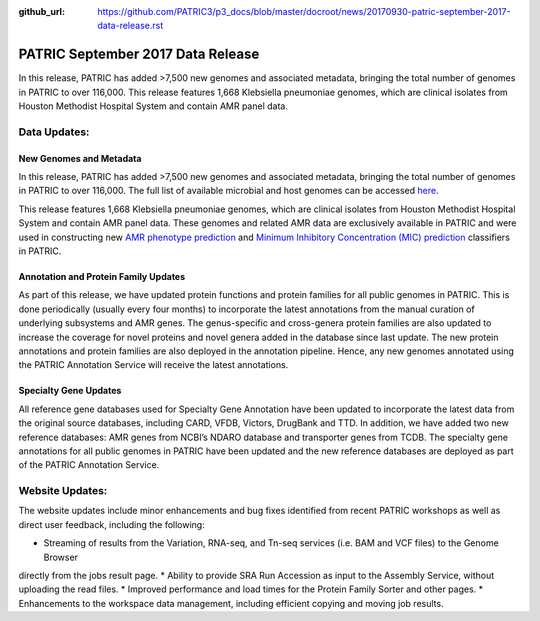 :github_url: https://github.com/PATRIC3/p3_docs/blob/master/docroot/news/20170930-patric-september-2017-data-release.rst

PATRIC September 2017 Data Release
==================================

.. feed-entry::
   :date: 2017-09-30

In this release, PATRIC has added >7,500 new genomes and associated metadata, bringing the total number of genomes in
PATRIC to over 116,000. This release features 1,668 Klebsiella pneumoniae genomes, which are clinical isolates from
Houston Methodist Hospital System and contain AMR panel data.

.. cut::

Data Updates:
-------------

New Genomes and Metadata
~~~~~~~~~~~~~~~~~~~~~~~~

In this release, PATRIC has added >7,500 new genomes and associated metadata, bringing the total number of genomes in
PATRIC to over 116,000. The full list of available microbial and host genomes can be accessed `here
<https://www.patricbrc.org/view/GenomeList/?or(keyword(Bacteria),keyword(Archaea),keyword(Eukaryota))#view_tab=genomes>`__.

This release features 1,668 Klebsiella pneumoniae genomes, which are clinical isolates from Houston Methodist Hospital
System and contain AMR panel data. These genomes and related AMR data are exclusively available in PATRIC and were used
in constructing new `AMR phenotype prediction <http://mbio.asm.org/content/8/3/e00489-17.short>`__ and `Minimum
Inhibitory Concentration (MIC) prediction <https://www.biorxiv.org/content/early/2017/09/25/193797>`__ classifiers in
PATRIC.

Annotation and Protein Family Updates
~~~~~~~~~~~~~~~~~~~~~~~~~~~~~~~~~~~~~

As part of this release, we have updated protein functions and protein families for all public genomes in PATRIC. This
is done periodically (usually every four months) to incorporate the latest annotations from the manual curation of
underlying subsystems and AMR genes. The genus-specific and cross-genera protein families are also updated to increase
the coverage for novel proteins and novel genera added in the database since last update. The new protein annotations
and protein families are also deployed in the annotation pipeline. Hence, any new genomes annotated using the PATRIC
Annotation Service will receive the latest annotations.

Specialty Gene Updates
~~~~~~~~~~~~~~~~~~~~~~

All reference gene databases used for Specialty Gene Annotation have been updated to incorporate the latest data from
the original source databases, including CARD, VFDB, Victors, DrugBank and TTD. In addition, we have added two new
reference databases: AMR genes from NCBI’s NDARO database and transporter genes from TCDB. The specialty gene
annotations for all public genomes in PATRIC have been updated and the new reference databases are deployed as part of
the PATRIC Annotation Service.

Website Updates:
----------------

The website updates include minor enhancements and bug fixes identified from recent PATRIC workshops as well as direct
user feedback, including the following:

* Streaming of results from the Variation, RNA-seq, and Tn-seq services (i.e. BAM and VCF files) to the Genome Browser
directly from the jobs result page.
* Ability to provide SRA Run Accession as input to the Assembly Service, without uploading the read files.
* Improved performance and load times for the Protein Family Sorter and other pages.
* Enhancements to the workspace data management, including efficient copying and moving job results.

.. spelling::
   pneumoniae